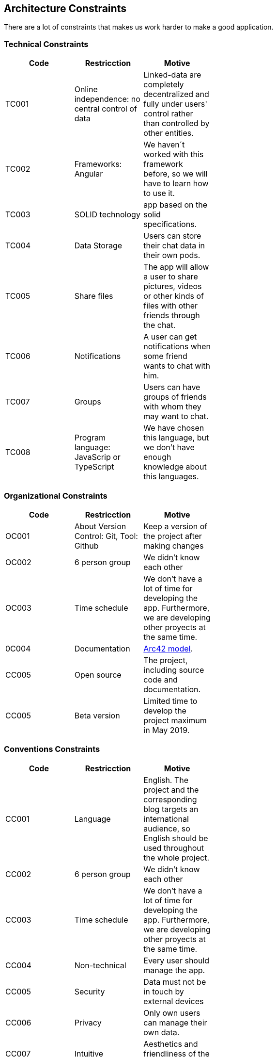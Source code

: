[[section-architecture_constraints]]

== Architecture Constraints

****
There are a lot of constraints that makes us work harder to make a good application.
****
=== Technical Constraints

****
[width="50%",frame="topbot",options="header,footer"]
|======================
|Code |Restricction |Motive
|TC001  |Online independence: no central control of data |Linked-data  are completely decentralized and fully under users' control rather than controlled by other entities.
|TC002  |Frameworks: Angular    |We haven´t worked with this framework before, so we will have to learn how to use it.
|TC003  |SOLID technology|app based on the solid specifications.
|TC004  |Data Storage|Users can store their chat data in their own pods.
|TC005  |Share files|The app will allow a user to share pictures, videos or other kinds of files with other friends through the chat.
|TC006  |Notifications |A user can get notifications when some friend wants to chat with him.
|TC007  |Groups |Users can have groups of friends with whom they may want to chat.
|TC008  |Program language: JavaScrip or TypeScript |We have chosen this language, but we don't have enough knowledge about this languages.
|======================
****
=== Organizational Constraints

****
[width="50%",frame="topbot",options="header,footer"]
|======================
|Code |Restricction |Motive
|OC001  |About Version Control: Git, Tool: Github| Keep a version of the project after making changes
|OC002 | 6 person group | We didn't know each other 
|OC003 |Time schedule | We don't have a lot of time for developing the app. Furthermore, we are developing other proyects at the same time.
|0C004 |Documentation|  link:https://arc42.org/[Arc42 model].
|CC005 |Open source| The project, including source code and documentation.
|CC005 |Beta version| Limited time to develop the project maximum in May 2019.
|======================
****
=== Conventions Constraints

****
[width="50%",frame="topbot",options="header,footer"]
|======================
|Code |Restricction |Motive
|CC001  |Language| English. The project and the corresponding blog targets an international audience, so English should be used throughout the whole project.
|CC002 | 6 person group | We didn't know each other 
|CC003 |Time schedule | We don't have a lot of time for developing the app. Furthermore, we are developing other proyects at the same time.
|CC004  |Non-technical| Every user should manage the app.
|CC005 | Security | Data must not be in touch by external devices
|CC006 |Privacy | Only own users can manage their own data.
|CC007  |Intuitive| Aesthetics and friendliness of the application.
|CC008 | Usability | Usability of technical documentation.
|CC009 |Originality | Originality of the solution
|CC010 |Documentation | We use AsciiDoc
|======================

****
